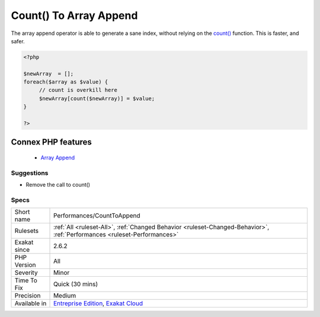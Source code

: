 .. _performances-counttoappend:


.. _count()-to-array-append:

Count() To Array Append
+++++++++++++++++++++++

.. meta::
	:description:
		Count() To Array Append: The array append operator is able to generate a sane index, without relying on the count() function.
	:twitter:card: summary_large_image
	:twitter:site: @exakat
	:twitter:title: Count() To Array Append
	:twitter:description: Count() To Array Append: The array append operator is able to generate a sane index, without relying on the count() function
	:twitter:creator: @exakat
	:twitter:image:src: https://www.exakat.io/wp-content/uploads/2020/06/logo-exakat.png
	:og:image: https://www.exakat.io/wp-content/uploads/2020/06/logo-exakat.png
	:og:title: Count() To Array Append
	:og:type: article
	:og:description: The array append operator is able to generate a sane index, without relying on the count() function
	:og:url: https://exakat.readthedocs.io/en/latest/Reference/Rules/Count() To Array Append.html
	:og:locale: en

.. raw:: html


	<script type="application/ld+json">{"@context":"https:\/\/schema.org","@graph":[{"@type":"WebPage","@id":"https:\/\/php-tips.readthedocs.io\/en\/latest\/Reference\/Rules\/Performances\/CountToAppend.html","url":"https:\/\/php-tips.readthedocs.io\/en\/latest\/Reference\/Rules\/Performances\/CountToAppend.html","name":"Count() To Array Append","isPartOf":{"@id":"https:\/\/www.exakat.io\/"},"datePublished":"Fri, 10 Jan 2025 09:46:18 +0000","dateModified":"Fri, 10 Jan 2025 09:46:18 +0000","description":"The array append operator is able to generate a sane index, without relying on the count() function","inLanguage":"en-US","potentialAction":[{"@type":"ReadAction","target":["https:\/\/exakat.readthedocs.io\/en\/latest\/Count() To Array Append.html"]}]},{"@type":"WebSite","@id":"https:\/\/www.exakat.io\/","url":"https:\/\/www.exakat.io\/","name":"Exakat","description":"Smart PHP static analysis","inLanguage":"en-US"}]}</script>

The array append operator is able to generate a sane index, without relying on the `count() <https://www.php.net/count>`_ function. This is faster, and safer.

.. code-block:: php
   
   <?php
   
   $newArray  = [];
   foreach($array as $value) {
   	// count is overkill here
   	$newArray[count($newArray)] = $value;
   }
   
   ?>
Connex PHP features
-------------------

  + `Array Append <https://php-dictionary.readthedocs.io/en/latest/dictionary/append.ini.html>`_


Suggestions
___________

* Remove the call to count()




Specs
_____

+--------------+--------------------------------------------------------------------------------------------------------------------------+
| Short name   | Performances/CountToAppend                                                                                               |
+--------------+--------------------------------------------------------------------------------------------------------------------------+
| Rulesets     | :ref:`All <ruleset-All>`, :ref:`Changed Behavior <ruleset-Changed-Behavior>`, :ref:`Performances <ruleset-Performances>` |
+--------------+--------------------------------------------------------------------------------------------------------------------------+
| Exakat since | 2.6.2                                                                                                                    |
+--------------+--------------------------------------------------------------------------------------------------------------------------+
| PHP Version  | All                                                                                                                      |
+--------------+--------------------------------------------------------------------------------------------------------------------------+
| Severity     | Minor                                                                                                                    |
+--------------+--------------------------------------------------------------------------------------------------------------------------+
| Time To Fix  | Quick (30 mins)                                                                                                          |
+--------------+--------------------------------------------------------------------------------------------------------------------------+
| Precision    | Medium                                                                                                                   |
+--------------+--------------------------------------------------------------------------------------------------------------------------+
| Available in | `Entreprise Edition <https://www.exakat.io/entreprise-edition>`_, `Exakat Cloud <https://www.exakat.io/exakat-cloud/>`_  |
+--------------+--------------------------------------------------------------------------------------------------------------------------+


